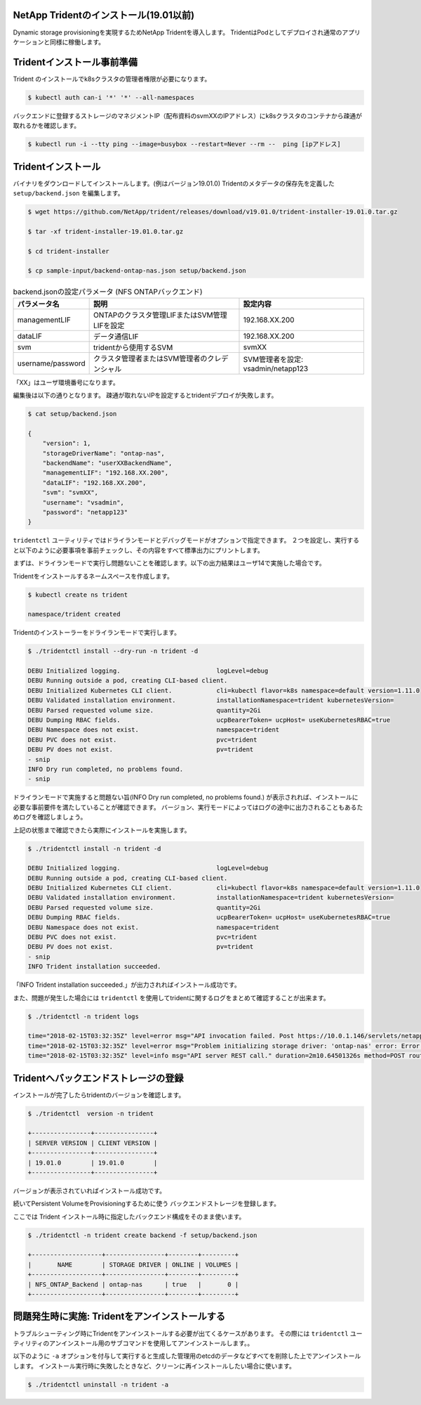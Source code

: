 NetApp Tridentのインストール(19.01以前)
=============================================================

Dynamic storage provisioningを実現するためNetApp Tridentを導入します。
TridentはPodとしてデプロイされ通常のアプリケーションと同様に稼働します。

Tridentインストール事前準備
=============================================================

Trident のインストールでk8sクラスタの管理者権限が必要になります。

.. code-block:: console

    $ kubectl auth can-i '*' '*' --all-namespaces

バックエンドに登録するストレージのマネジメントIP（配布資料のsvmXXのIPアドレス）にk8sクラスタのコンテナから疎通が取れるかを確認します。

.. code-block:: console

    $ kubectl run -i --tty ping --image=busybox --restart=Never --rm --  ping [ipアドレス]

Tridentインストール
=============================================================

バイナリをダウンロードしてインストールします。(例はバージョン19.01.0)
Tridentのメタデータの保存先を定義した ``setup/backend.json`` を編集します。

.. code-block:: console

    $ wget https://github.com/NetApp/trident/releases/download/v19.01.0/trident-installer-19.01.0.tar.gz

    $ tar -xf trident-installer-19.01.0.tar.gz

    $ cd trident-installer

    $ cp sample-input/backend-ontap-nas.json setup/backend.json

.. list-table:: backend.jsonの設定パラメータ (NFS ONTAPバックエンド)
    :header-rows: 1

    * - パラメータ名
      - 説明
      - 設定内容
    * - managementLIF
      - ONTAPのクラスタ管理LIFまたはSVM管理LIFを設定
      - 192.168.XX.200
    * - dataLIF
      - データ通信LIF
      - 192.168.XX.200
    * - svm
      - tridentから使用するSVM
      - svmXX
    * - username/password
      - クラスタ管理者またはSVM管理者のクレデンシャル
      - SVM管理者を設定: vsadmin/netapp123

「XX」はユーザ環境番号になります。

編集後は以下の通りとなります。
疎通が取れないIPを設定するとtridentデプロイが失敗します。

.. code-block:: console

    $ cat setup/backend.json

    {
        "version": 1,
        "storageDriverName": "ontap-nas",
        "backendName": "userXXBackendName",
        "managementLIF": "192.168.XX.200",
        "dataLIF": "192.168.XX.200",
        "svm": "svmXX",
        "username": "vsadmin",
        "password": "netapp123"
    }

``tridentctl`` ユーティリティではドライランモードとデバッグモードがオプションで指定できます。
２つを設定し、実行すると以下のように必要事項を事前チェックし、その内容をすべて標準出力にプリントします。

まずは、ドライランモードで実行し問題ないことを確認します。以下の出力結果はユーザ14で実施した場合です。

Tridentをインストールするネームスペースを作成します。

.. code-block:: console

    $ kubectl create ns trident

    namespace/trident created

Tridentのインストーラーをドライランモードで実行します。

.. code-block:: console

    $ ./tridentctl install --dry-run -n trident -d

    DEBU Initialized logging.                          logLevel=debug
    DEBU Running outside a pod, creating CLI-based client.
    DEBU Initialized Kubernetes CLI client.            cli=kubectl flavor=k8s namespace=default version=1.11.0
    DEBU Validated installation environment.           installationNamespace=trident kubernetesVersion=
    DEBU Parsed requested volume size.                 quantity=2Gi
    DEBU Dumping RBAC fields.                          ucpBearerToken= ucpHost= useKubernetesRBAC=true
    DEBU Namespace does not exist.                     namespace=trident
    DEBU PVC does not exist.                           pvc=trident
    DEBU PV does not exist.                            pv=trident
    - snip
    INFO Dry run completed, no problems found.
    - snip


ドライランモードで実施すると問題ない旨(INFO Dry run completed, no problems found.) が表示されれば、インストールに必要な事前要件を満たしていることが確認できます。
バージョン、実行モードによってはログの途中に出力されることもあるためログを確認しましょう。

上記の状態まで確認できたら実際にインストールを実施します。

.. code-block:: console

    $ ./tridentctl install -n trident -d

    DEBU Initialized logging.                          logLevel=debug
    DEBU Running outside a pod, creating CLI-based client.
    DEBU Initialized Kubernetes CLI client.            cli=kubectl flavor=k8s namespace=default version=1.11.0
    DEBU Validated installation environment.           installationNamespace=trident kubernetesVersion=
    DEBU Parsed requested volume size.                 quantity=2Gi
    DEBU Dumping RBAC fields.                          ucpBearerToken= ucpHost= useKubernetesRBAC=true
    DEBU Namespace does not exist.                     namespace=trident
    DEBU PVC does not exist.                           pvc=trident
    DEBU PV does not exist.                            pv=trident
    - snip
    INFO Trident installation succeeded.

「INFO Trident installation succeeded.」が出力されればインストール成功です。

また、問題が発生した場合には ``tridentctl`` を使用してtridentに関するログをまとめて確認することが出来ます。

.. code-block:: console

    $ ./tridentctl -n trident logs

    time="2018-02-15T03:32:35Z" level=error msg="API invocation failed. Post https://10.0.1.146/servlets/netapp.servlets.admin.XMLrequest_filer: dial tcp 10.0.1.146:443: getsockopt: connection timed out"
    time="2018-02-15T03:32:35Z" level=error msg="Problem initializing storage driver: 'ontap-nas' error: Error initializing ontap-nas driver. Could not determine Data ONTAP API version. Could not read ONTAPI version. Post https://10.0.1.146/servlets/netapp.servlets.admin.XMLrequest_filer: dial tcp 10.0.1.146:443: getsockopt: connection timed out" backend= handler=AddBackend
    time="2018-02-15T03:32:35Z" level=info msg="API server REST call." duration=2m10.64501326s method=POST route=AddBackend uri=/trident/v1/backend


Tridentへバックエンドストレージの登録
=============================================================

インストールが完了したらtridentのバージョンを確認します。

.. code-block:: console

    $ ./tridentctl  version -n trident

    +----------------+----------------+
    | SERVER VERSION | CLIENT VERSION |
    +----------------+----------------+
    | 19.01.0        | 19.01.0        |
    +----------------+----------------+

バージョンが表示されていればインストール成功です。

続いてPersistent VolumeをProvisioningするために使う バックエンドストレージを登録します。

ここでは Trident インストール時に指定したバックエンド構成をそのまま使います。

.. code-block:: console

    $ ./tridentctl -n trident create backend -f setup/backend.json

    +-------------------+----------------+--------+---------+
    |       NAME        | STORAGE DRIVER | ONLINE | VOLUMES |
    +-------------------+----------------+--------+---------+
    | NFS_ONTAP_Backend | ontap-nas      | true   |       0 |
    +-------------------+----------------+--------+---------+

..  一旦削除
..     つづいて、iSCSI ブロック・ストレージバックエンドのSolidFireを登録します。
..
.. NFSバックエンドストレージと同様に ``setup`` ディレクトリに ``solidfire-backend.json`` を作成します。
..
.. 基本的な設定項目としては以下の表の通りです。
..
.. .. list-table:: solidfire-backend.jsonの設定パラメータ (iSCSI SolidFire バックエンド)
..     :header-rows: 1
..
..     * - パラメータ名
..       - 説明
..       - 設定内容
..     * - Endpoint
..       - SolidFire の管理用IPを設定(MVIP)、URL先頭にユーザーIDとパスワードを付与
..       - 10.128.223.240
..     * - SVIP
..       - データ通信のIPを設定（クラスタで１つ）
..       - 192.168.0.240:3260
..     * - TenantName
..       - 任意の名称を設定、SolidFire側でのテナントとなる。
..       - 今回は環境番号とする(userXX)
..     * - Types
..       - ストレージカタログとしてのQoSのリストを指定
..       - 1つ以上のminIOPS, maxIOPS, burstIOPSを指定
..
..
.. テンプレートとなるSolidFireのバックエンド定義ファイルは以下の通りです。
..
.. .. code-block:: json
..
..     {
..         "version": 1,
..         "storageDriverName": "solidfire-san",
..         "Endpoint": "https://ユーザ名:パスワード@マネジメント用IP/json-rpc/8.0",
..         "SVIP": "ストレージアクセス用IP:3260",
..         "TenantName": "ユーザ環境番号",
..         "backendName": "iSCSI_SF_Backend",
..         "InitiatorIFace": "default",
..         "UseCHAP": true,
..         "Types": [
..             {
..                 "Type": "Bronze",
..                 "Qos": {
..                     "minIOPS": 1000,
..                     "maxIOPS": 3999,
..                     "burstIOPS": 4500
..                 }
..             },
..             {
..                 "Type": "Silver",
..                 "Qos": {
..                     "minIOPS": 4000,
..                     "maxIOPS": 5999,
..                     "burstIOPS": 6500
..                 }
..             },
..             {
..                 "Type": "Gold",
..                 "Qos": {
..                     "minIOPS": 6000,
..                     "maxIOPS": 8000,
..                     "burstIOPS": 10000
..                 }
..             }
..         ]
..     }
..
..
..
.. 同様にバックエンド登録を実施します。
..
.. .. code-block:: console
..
..     $ ./tridentctl -n trident create backend -f setup/solidfire-backend.json
..
..     +------------------+----------------+--------+---------+
..     |       NAME       | STORAGE DRIVER | ONLINE | VOLUMES |
..     +------------------+----------------+--------+---------+
..     | iSCSI_SF_Backend | solidfire-san  | true   |       0 |
..     +------------------+----------------+--------+---------+
..
.. 今までに登録したストレージバックエンドを確認します。
..
.. .. code-block:: console
..
..     $ ./tridentctl get backend -n trident
..
..     +-------------------+----------------+--------+---------+
..     |       NAME        | STORAGE DRIVER | ONLINE | VOLUMES |
..     +-------------------+----------------+--------+---------+
..     | NFS_ONTAP_Backend | ontap-nas      | true   |       0 |
..     | iSCSI_SF_Backend  | solidfire-san  | true   |       0 |
..     +-------------------+----------------+--------+---------+


問題発生時に実施: Tridentをアンインストールする
=======================================================================

トラブルシューティング時にTridentをアンインストールする必要が出てくるケースがあります。
その際には ``tridentctl`` ユーティリティのアンインストール用のサブコマンドを使用してアンインストールします。。

以下のように ``-a`` オプションを付与して実行すると生成した管理用のetcdのデータなどすべてを削除した上でアンインストールします。
インストール実行時に失敗したときなど、クリーンに再インストールしたい場合に使います。

.. code-block:: console

    $ ./tridentctl uninstall -n trident -a
